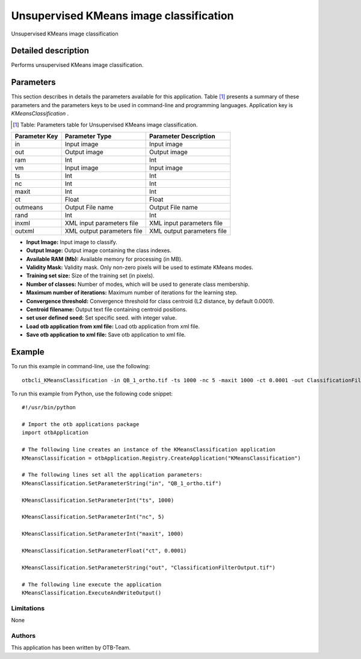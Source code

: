 Unsupervised KMeans image classification
^^^^^^^^^^^^^^^^^^^^^^^^^^^^^^^^^^^^^^^^

Unsupervised KMeans image classification

Detailed description
--------------------

Performs unsupervised KMeans image classification.

Parameters
----------

This section describes in details the parameters available for this application. Table [#]_ presents a summary of these parameters and the parameters keys to be used in command-line and programming languages. Application key is *KMeansClassification* .

.. [#] Table: Parameters table for Unsupervised KMeans image classification.

+-------------+--------------------------+----------------------------------+
|Parameter Key|Parameter Type            |Parameter Description             |
+=============+==========================+==================================+
|in           |Input image               |Input image                       |
+-------------+--------------------------+----------------------------------+
|out          |Output image              |Output image                      |
+-------------+--------------------------+----------------------------------+
|ram          |Int                       |Int                               |
+-------------+--------------------------+----------------------------------+
|vm           |Input image               |Input image                       |
+-------------+--------------------------+----------------------------------+
|ts           |Int                       |Int                               |
+-------------+--------------------------+----------------------------------+
|nc           |Int                       |Int                               |
+-------------+--------------------------+----------------------------------+
|maxit        |Int                       |Int                               |
+-------------+--------------------------+----------------------------------+
|ct           |Float                     |Float                             |
+-------------+--------------------------+----------------------------------+
|outmeans     |Output File name          |Output File name                  |
+-------------+--------------------------+----------------------------------+
|rand         |Int                       |Int                               |
+-------------+--------------------------+----------------------------------+
|inxml        |XML input parameters file |XML input parameters file         |
+-------------+--------------------------+----------------------------------+
|outxml       |XML output parameters file|XML output parameters file        |
+-------------+--------------------------+----------------------------------+

- **Input Image:** Input image to classify.

- **Output Image:** Output image containing the class indexes.

- **Available RAM (Mb):** Available memory for processing (in MB).

- **Validity Mask:** Validity mask. Only non-zero pixels will be used to estimate KMeans modes.

- **Training set size:** Size of the training set (in pixels).

- **Number of classes:** Number of modes, which will be used to generate class membership.

- **Maximum number of iterations:** Maximum number of iterations for the learning step.

- **Convergence threshold:** Convergence threshold for class centroid  (L2 distance, by default 0.0001).

- **Centroid filename:** Output text file containing centroid positions.

- **set user defined seed:** Set specific seed. with integer value.

- **Load otb application from xml file:** Load otb application from xml file.

- **Save otb application to xml file:** Save otb application to xml file.



Example
-------

To run this example in command-line, use the following: 
::

	otbcli_KMeansClassification -in QB_1_ortho.tif -ts 1000 -nc 5 -maxit 1000 -ct 0.0001 -out ClassificationFilterOutput.tif

To run this example from Python, use the following code snippet: 

::

	#!/usr/bin/python

	# Import the otb applications package
	import otbApplication

	# The following line creates an instance of the KMeansClassification application 
	KMeansClassification = otbApplication.Registry.CreateApplication("KMeansClassification")

	# The following lines set all the application parameters:
	KMeansClassification.SetParameterString("in", "QB_1_ortho.tif")

	KMeansClassification.SetParameterInt("ts", 1000)

	KMeansClassification.SetParameterInt("nc", 5)

	KMeansClassification.SetParameterInt("maxit", 1000)

	KMeansClassification.SetParameterFloat("ct", 0.0001)

	KMeansClassification.SetParameterString("out", "ClassificationFilterOutput.tif")

	# The following line execute the application
	KMeansClassification.ExecuteAndWriteOutput()

Limitations
~~~~~~~~~~~

None

Authors
~~~~~~~

This application has been written by OTB-Team.

